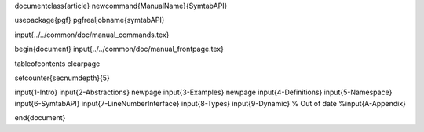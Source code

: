 \documentclass{article}
\newcommand{\ManualName}{SymtabAPI}

\usepackage{pgf}
\pgfrealjobname{symtabAPI}

\input{../../common/doc/manual_commands.tex}

\begin{document}
\input{../../common/doc/manual_frontpage.tex}

\tableofcontents
\clearpage

\setcounter{secnumdepth}{5}

\input{1-Intro}
\input{2-Abstractions}
\newpage
\input{3-Examples}
\newpage
\input{4-Definitions}
\input{5-Namespace}
\input{6-SymtabAPI}
\input{7-LineNumberInterface}
\input{8-Types}
\input{9-Dynamic}
% Out of date
%\input{A-Appendix}

\end{document}
